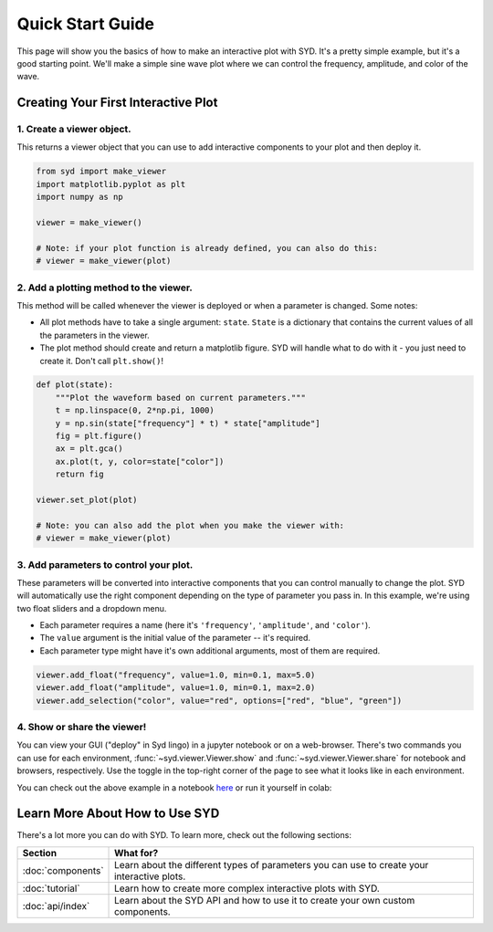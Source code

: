 .. _quickstart:

Quick Start Guide
=================

This page will show you the basics of how to make an interactive plot with SYD. It's a
pretty simple example, but it's a good starting point. We'll make a simple sine wave
plot where we can control the frequency, amplitude, and color of the wave. 

Creating Your First Interactive Plot
------------------------------------

1. **Create a viewer object.**
^^^^^^^^^^^^^^^^^^^^^^^^^^^^^^

This returns a viewer object that you can use to add interactive components to your
plot and then deploy it. 

.. code-block:: python
    
    from syd import make_viewer
    import matplotlib.pyplot as plt
    import numpy as np

    viewer = make_viewer()

    # Note: if your plot function is already defined, you can also do this:
    # viewer = make_viewer(plot)

2. **Add a plotting method to the viewer.**
^^^^^^^^^^^^^^^^^^^^^^^^^^^^^^^^^^^^^^^^^^^^

This method will be called whenever the viewer is deployed or when a parameter is
changed. Some notes: 

- All plot methods have to take a single argument: ``state``. ``State`` is a 
  dictionary that contains the current values of all the parameters in the viewer. 

- The plot method should create and return a matplotlib figure. SYD will handle what to
  do with it - you just need to create it. Don't call ``plt.show()``!

.. code-block:: python

    def plot(state):
        """Plot the waveform based on current parameters."""
        t = np.linspace(0, 2*np.pi, 1000)
        y = np.sin(state["frequency"] * t) * state["amplitude"]
        fig = plt.figure()
        ax = plt.gca()
        ax.plot(t, y, color=state["color"])
        return fig

    viewer.set_plot(plot)

    # Note: you can also add the plot when you make the viewer with:
    # viewer = make_viewer(plot)

3. **Add parameters to control your plot.**
^^^^^^^^^^^^^^^^^^^^^^^^^^^^^^^^^^^^^^^^^^^

These parameters will be converted into interactive components that you can control
manually to change the plot. SYD will automatically use the right component depending
on the type of parameter you pass in. In this example, we're using two float sliders
and a dropdown menu. 

- Each parameter requires a name (here it's ``'frequency'``, ``'amplitude'``, and ``'color'``).
- The ``value`` argument is the initial value of the parameter -- it's required.
- Each parameter type might have it's own additional arguments, most of them are required.

.. code-block:: python

    viewer.add_float("frequency", value=1.0, min=0.1, max=5.0)
    viewer.add_float("amplitude", value=1.0, min=0.1, max=2.0)
    viewer.add_selection("color", value="red", options=["red", "blue", "green"])

4. **Show or share the viewer!**
^^^^^^^^^^^^^^^^^^^^^^^^^^^^^^^^

You can view your GUI ("deploy" in Syd lingo) in a jupyter notebook or on a web-browser. There's
two commands you can use for each environment, :func:`~syd.viewer.Viewer.show` and 
:func:`~syd.viewer.Viewer.share` for notebook and browsers, respectively. Use the toggle in the
top-right corner of the page to see what it looks like in each environment. 

.. tabs::
  
  .. tab:: Notebook

    .. code-block:: python

        viewer.show() # for viewing in a jupyter notebook
    
    .. image:: ../assets/viewer_screenshots/1-simple_example.png
        :alt: Quick Start Example
        :align: center

  .. tab:: Browser

    .. code-block:: python

      viewer.share() # for viewing in a web browser

    .. image:: ../assets/viewer_screenshots/1-simple_example_browser.png
        :alt: Quick Start Example
        :align: center


You can check out the above example in a notebook `here <https://github.com/landoskape/syd/blob/main/examples/1-simple_example.ipynb>`_ 
or run it yourself in colab:

.. image:: https://colab.research.google.com/assets/colab-badge.svg
   :target: https://colab.research.google.com/github/landoskape/syd/blob/main/examples/1-simple_example.ipynb
   :alt: Open In Colab


Learn More About How to Use SYD
-------------------------------
There's a lot more you can do with SYD. To learn more, check out the following sections:

.. list-table:: 
   :widths: 20 80
   :header-rows: 1

   * - Section
     - What for? 
   * - :doc:`components`
     - Learn about the different types of parameters you can use to create your interactive plots.
   * - :doc:`tutorial`
     - Learn how to create more complex interactive plots with SYD.
   * - :doc:`api/index`
     - Learn about the SYD API and how to use it to create your own custom components.